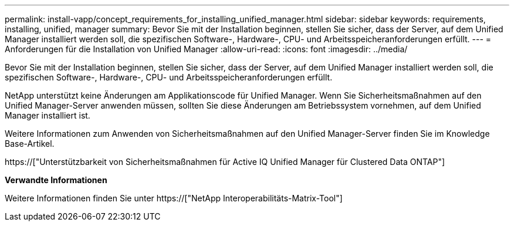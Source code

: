 ---
permalink: install-vapp/concept_requirements_for_installing_unified_manager.html 
sidebar: sidebar 
keywords: requirements, installing, unified, manager 
summary: Bevor Sie mit der Installation beginnen, stellen Sie sicher, dass der Server, auf dem Unified Manager installiert werden soll, die spezifischen Software-, Hardware-, CPU- und Arbeitsspeicheranforderungen erfüllt. 
---
= Anforderungen für die Installation von Unified Manager
:allow-uri-read: 
:icons: font
:imagesdir: ../media/


[role="lead"]
Bevor Sie mit der Installation beginnen, stellen Sie sicher, dass der Server, auf dem Unified Manager installiert werden soll, die spezifischen Software-, Hardware-, CPU- und Arbeitsspeicheranforderungen erfüllt.

NetApp unterstützt keine Änderungen am Applikationscode für Unified Manager. Wenn Sie Sicherheitsmaßnahmen auf den Unified Manager-Server anwenden müssen, sollten Sie diese Änderungen am Betriebssystem vornehmen, auf dem Unified Manager installiert ist.

Weitere Informationen zum Anwenden von Sicherheitsmaßnahmen auf den Unified Manager-Server finden Sie im Knowledge Base-Artikel.

https://["Unterstützbarkeit von Sicherheitsmaßnahmen für Active IQ Unified Manager für Clustered Data ONTAP"]

*Verwandte Informationen*

Weitere Informationen finden Sie unter https://["NetApp Interoperabilitäts-Matrix-Tool"]
